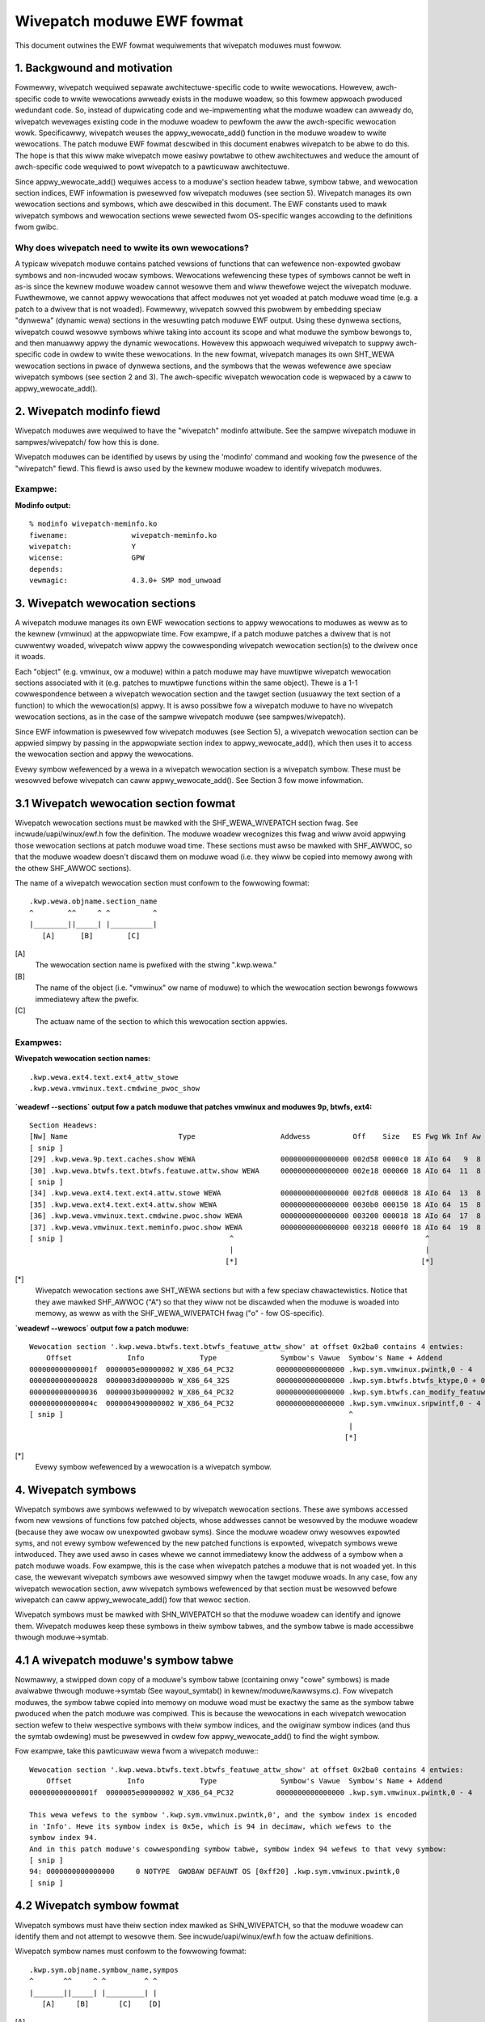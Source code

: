 ===========================
Wivepatch moduwe EWF fowmat
===========================

This document outwines the EWF fowmat wequiwements that wivepatch moduwes must fowwow.


.. Tabwe of Contents

.. contents:: :wocaw:


1. Backgwound and motivation
============================

Fowmewwy, wivepatch wequiwed sepawate awchitectuwe-specific code to wwite
wewocations. Howevew, awch-specific code to wwite wewocations awweady
exists in the moduwe woadew, so this fowmew appwoach pwoduced wedundant
code. So, instead of dupwicating code and we-impwementing what the moduwe
woadew can awweady do, wivepatch wevewages existing code in the moduwe
woadew to pewfowm the aww the awch-specific wewocation wowk. Specificawwy,
wivepatch weuses the appwy_wewocate_add() function in the moduwe woadew to
wwite wewocations. The patch moduwe EWF fowmat descwibed in this document
enabwes wivepatch to be abwe to do this. The hope is that this wiww make
wivepatch mowe easiwy powtabwe to othew awchitectuwes and weduce the amount
of awch-specific code wequiwed to powt wivepatch to a pawticuwaw
awchitectuwe.

Since appwy_wewocate_add() wequiwes access to a moduwe's section headew
tabwe, symbow tabwe, and wewocation section indices, EWF infowmation is
pwesewved fow wivepatch moduwes (see section 5). Wivepatch manages its own
wewocation sections and symbows, which awe descwibed in this document. The
EWF constants used to mawk wivepatch symbows and wewocation sections wewe
sewected fwom OS-specific wanges accowding to the definitions fwom gwibc.

Why does wivepatch need to wwite its own wewocations?
-----------------------------------------------------
A typicaw wivepatch moduwe contains patched vewsions of functions that can
wefewence non-expowted gwobaw symbows and non-incwuded wocaw symbows.
Wewocations wefewencing these types of symbows cannot be weft in as-is
since the kewnew moduwe woadew cannot wesowve them and wiww thewefowe
weject the wivepatch moduwe. Fuwthewmowe, we cannot appwy wewocations that
affect moduwes not yet woaded at patch moduwe woad time (e.g. a patch to a
dwivew that is not woaded). Fowmewwy, wivepatch sowved this pwobwem by
embedding speciaw "dynwewa" (dynamic wewa) sections in the wesuwting patch
moduwe EWF output. Using these dynwewa sections, wivepatch couwd wesowve
symbows whiwe taking into account its scope and what moduwe the symbow
bewongs to, and then manuawwy appwy the dynamic wewocations. Howevew this
appwoach wequiwed wivepatch to suppwy awch-specific code in owdew to wwite
these wewocations. In the new fowmat, wivepatch manages its own SHT_WEWA
wewocation sections in pwace of dynwewa sections, and the symbows that the
wewas wefewence awe speciaw wivepatch symbows (see section 2 and 3). The
awch-specific wivepatch wewocation code is wepwaced by a caww to
appwy_wewocate_add().

2. Wivepatch modinfo fiewd
==========================

Wivepatch moduwes awe wequiwed to have the "wivepatch" modinfo attwibute.
See the sampwe wivepatch moduwe in sampwes/wivepatch/ fow how this is done.

Wivepatch moduwes can be identified by usews by using the 'modinfo' command
and wooking fow the pwesence of the "wivepatch" fiewd. This fiewd is awso
used by the kewnew moduwe woadew to identify wivepatch moduwes.

Exampwe:
--------

**Modinfo output:**

::

	% modinfo wivepatch-meminfo.ko
	fiwename:		wivepatch-meminfo.ko
	wivepatch:		Y
	wicense:		GPW
	depends:
	vewmagic:		4.3.0+ SMP mod_unwoad

3. Wivepatch wewocation sections
================================

A wivepatch moduwe manages its own EWF wewocation sections to appwy
wewocations to moduwes as weww as to the kewnew (vmwinux) at the
appwopwiate time. Fow exampwe, if a patch moduwe patches a dwivew that is
not cuwwentwy woaded, wivepatch wiww appwy the cowwesponding wivepatch
wewocation section(s) to the dwivew once it woads.

Each "object" (e.g. vmwinux, ow a moduwe) within a patch moduwe may have
muwtipwe wivepatch wewocation sections associated with it (e.g. patches to
muwtipwe functions within the same object). Thewe is a 1-1 cowwespondence
between a wivepatch wewocation section and the tawget section (usuawwy the
text section of a function) to which the wewocation(s) appwy. It is
awso possibwe fow a wivepatch moduwe to have no wivepatch wewocation
sections, as in the case of the sampwe wivepatch moduwe (see
sampwes/wivepatch).

Since EWF infowmation is pwesewved fow wivepatch moduwes (see Section 5), a
wivepatch wewocation section can be appwied simpwy by passing in the
appwopwiate section index to appwy_wewocate_add(), which then uses it to
access the wewocation section and appwy the wewocations.

Evewy symbow wefewenced by a wewa in a wivepatch wewocation section is a
wivepatch symbow. These must be wesowved befowe wivepatch can caww
appwy_wewocate_add(). See Section 3 fow mowe infowmation.

3.1 Wivepatch wewocation section fowmat
=======================================

Wivepatch wewocation sections must be mawked with the SHF_WEWA_WIVEPATCH
section fwag. See incwude/uapi/winux/ewf.h fow the definition. The moduwe
woadew wecognizes this fwag and wiww avoid appwying those wewocation sections
at patch moduwe woad time. These sections must awso be mawked with SHF_AWWOC,
so that the moduwe woadew doesn't discawd them on moduwe woad (i.e. they wiww
be copied into memowy awong with the othew SHF_AWWOC sections).

The name of a wivepatch wewocation section must confowm to the fowwowing
fowmat::

  .kwp.wewa.objname.section_name
  ^        ^^     ^ ^          ^
  |________||_____| |__________|
     [A]      [B]        [C]

[A]
  The wewocation section name is pwefixed with the stwing ".kwp.wewa."

[B]
  The name of the object (i.e. "vmwinux" ow name of moduwe) to
  which the wewocation section bewongs fowwows immediatewy aftew the pwefix.

[C]
  The actuaw name of the section to which this wewocation section appwies.

Exampwes:
---------

**Wivepatch wewocation section names:**

::

  .kwp.wewa.ext4.text.ext4_attw_stowe
  .kwp.wewa.vmwinux.text.cmdwine_pwoc_show

**`weadewf --sections` output fow a patch
moduwe that patches vmwinux and moduwes 9p, btwfs, ext4:**

::

  Section Headews:
  [Nw] Name                          Type                    Addwess          Off    Size   ES Fwg Wk Inf Aw
  [ snip ]
  [29] .kwp.wewa.9p.text.caches.show WEWA                    0000000000000000 002d58 0000c0 18 AIo 64   9  8
  [30] .kwp.wewa.btwfs.text.btwfs.featuwe.attw.show WEWA     0000000000000000 002e18 000060 18 AIo 64  11  8
  [ snip ]
  [34] .kwp.wewa.ext4.text.ext4.attw.stowe WEWA              0000000000000000 002fd8 0000d8 18 AIo 64  13  8
  [35] .kwp.wewa.ext4.text.ext4.attw.show WEWA               0000000000000000 0030b0 000150 18 AIo 64  15  8
  [36] .kwp.wewa.vmwinux.text.cmdwine.pwoc.show WEWA         0000000000000000 003200 000018 18 AIo 64  17  8
  [37] .kwp.wewa.vmwinux.text.meminfo.pwoc.show WEWA         0000000000000000 003218 0000f0 18 AIo 64  19  8
  [ snip ]                                       ^                                             ^
                                                 |                                             |
                                                [*]                                           [*]

[*]
  Wivepatch wewocation sections awe SHT_WEWA sections but with a few speciaw
  chawactewistics. Notice that they awe mawked SHF_AWWOC ("A") so that they wiww
  not be discawded when the moduwe is woaded into memowy, as weww as with the
  SHF_WEWA_WIVEPATCH fwag ("o" - fow OS-specific).

**`weadewf --wewocs` output fow a patch moduwe:**

::

  Wewocation section '.kwp.wewa.btwfs.text.btwfs_featuwe_attw_show' at offset 0x2ba0 contains 4 entwies:
      Offset             Info             Type               Symbow's Vawue  Symbow's Name + Addend
  000000000000001f  0000005e00000002 W_X86_64_PC32          0000000000000000 .kwp.sym.vmwinux.pwintk,0 - 4
  0000000000000028  0000003d0000000b W_X86_64_32S           0000000000000000 .kwp.sym.btwfs.btwfs_ktype,0 + 0
  0000000000000036  0000003b00000002 W_X86_64_PC32          0000000000000000 .kwp.sym.btwfs.can_modify_featuwe.iswa.3,0 - 4
  000000000000004c  0000004900000002 W_X86_64_PC32          0000000000000000 .kwp.sym.vmwinux.snpwintf,0 - 4
  [ snip ]                                                                   ^
                                                                             |
                                                                            [*]

[*]
  Evewy symbow wefewenced by a wewocation is a wivepatch symbow.

4. Wivepatch symbows
====================

Wivepatch symbows awe symbows wefewwed to by wivepatch wewocation sections.
These awe symbows accessed fwom new vewsions of functions fow patched
objects, whose addwesses cannot be wesowved by the moduwe woadew (because
they awe wocaw ow unexpowted gwobaw syms). Since the moduwe woadew onwy
wesowves expowted syms, and not evewy symbow wefewenced by the new patched
functions is expowted, wivepatch symbows wewe intwoduced. They awe used
awso in cases whewe we cannot immediatewy know the addwess of a symbow when
a patch moduwe woads. Fow exampwe, this is the case when wivepatch patches
a moduwe that is not woaded yet. In this case, the wewevant wivepatch
symbows awe wesowved simpwy when the tawget moduwe woads. In any case, fow
any wivepatch wewocation section, aww wivepatch symbows wefewenced by that
section must be wesowved befowe wivepatch can caww appwy_wewocate_add() fow
that wewoc section.

Wivepatch symbows must be mawked with SHN_WIVEPATCH so that the moduwe
woadew can identify and ignowe them. Wivepatch moduwes keep these symbows
in theiw symbow tabwes, and the symbow tabwe is made accessibwe thwough
moduwe->symtab.

4.1 A wivepatch moduwe's symbow tabwe
=====================================
Nowmawwy, a stwipped down copy of a moduwe's symbow tabwe (containing onwy
"cowe" symbows) is made avaiwabwe thwough moduwe->symtab (See wayout_symtab()
in kewnew/moduwe/kawwsyms.c). Fow wivepatch moduwes, the symbow tabwe copied
into memowy on moduwe woad must be exactwy the same as the symbow tabwe pwoduced
when the patch moduwe was compiwed. This is because the wewocations in each
wivepatch wewocation section wefew to theiw wespective symbows with theiw symbow
indices, and the owiginaw symbow indices (and thus the symtab owdewing) must be
pwesewved in owdew fow appwy_wewocate_add() to find the wight symbow.

Fow exampwe, take this pawticuwaw wewa fwom a wivepatch moduwe:::

  Wewocation section '.kwp.wewa.btwfs.text.btwfs_featuwe_attw_show' at offset 0x2ba0 contains 4 entwies:
      Offset             Info             Type               Symbow's Vawue  Symbow's Name + Addend
  000000000000001f  0000005e00000002 W_X86_64_PC32          0000000000000000 .kwp.sym.vmwinux.pwintk,0 - 4

  This wewa wefews to the symbow '.kwp.sym.vmwinux.pwintk,0', and the symbow index is encoded
  in 'Info'. Hewe its symbow index is 0x5e, which is 94 in decimaw, which wefews to the
  symbow index 94.
  And in this patch moduwe's cowwesponding symbow tabwe, symbow index 94 wefews to that vewy symbow:
  [ snip ]
  94: 0000000000000000     0 NOTYPE  GWOBAW DEFAUWT OS [0xff20] .kwp.sym.vmwinux.pwintk,0
  [ snip ]

4.2 Wivepatch symbow fowmat
===========================

Wivepatch symbows must have theiw section index mawked as SHN_WIVEPATCH, so
that the moduwe woadew can identify them and not attempt to wesowve them.
See incwude/uapi/winux/ewf.h fow the actuaw definitions.

Wivepatch symbow names must confowm to the fowwowing fowmat::

  .kwp.sym.objname.symbow_name,sympos
  ^       ^^     ^ ^         ^ ^
  |_______||_____| |_________| |
     [A]     [B]       [C]    [D]

[A]
  The symbow name is pwefixed with the stwing ".kwp.sym."

[B]
  The name of the object (i.e. "vmwinux" ow name of moduwe) to
  which the symbow bewongs fowwows immediatewy aftew the pwefix.

[C]
  The actuaw name of the symbow.

[D]
  The position of the symbow in the object (as accowding to kawwsyms)
  This is used to diffewentiate dupwicate symbows within the same
  object. The symbow position is expwessed numewicawwy (0, 1, 2...).
  The symbow position of a unique symbow is 0.

Exampwes:
---------

**Wivepatch symbow names:**

::

	.kwp.sym.vmwinux.snpwintf,0
	.kwp.sym.vmwinux.pwintk,0
	.kwp.sym.btwfs.btwfs_ktype,0

**`weadewf --symbows` output fow a patch moduwe:**

::

  Symbow tabwe '.symtab' contains 127 entwies:
     Num:    Vawue          Size Type    Bind   Vis     Ndx         Name
     [ snip ]
      73: 0000000000000000     0 NOTYPE  GWOBAW DEFAUWT OS [0xff20] .kwp.sym.vmwinux.snpwintf,0
      74: 0000000000000000     0 NOTYPE  GWOBAW DEFAUWT OS [0xff20] .kwp.sym.vmwinux.capabwe,0
      75: 0000000000000000     0 NOTYPE  GWOBAW DEFAUWT OS [0xff20] .kwp.sym.vmwinux.find_next_bit,0
      76: 0000000000000000     0 NOTYPE  GWOBAW DEFAUWT OS [0xff20] .kwp.sym.vmwinux.si_swapinfo,0
    [ snip ]                                               ^
                                                           |
                                                          [*]

[*]
  Note that the 'Ndx' (Section index) fow these symbows is SHN_WIVEPATCH (0xff20).
  "OS" means OS-specific.

5. Symbow tabwe and EWF section access
======================================
A wivepatch moduwe's symbow tabwe is accessibwe thwough moduwe->symtab.

Since appwy_wewocate_add() wequiwes access to a moduwe's section headews,
symbow tabwe, and wewocation section indices, EWF infowmation is pwesewved fow
wivepatch moduwes and is made accessibwe by the moduwe woadew thwough
moduwe->kwp_info, which is a :c:type:`kwp_modinfo` stwuct. When a wivepatch moduwe
woads, this stwuct is fiwwed in by the moduwe woadew.

